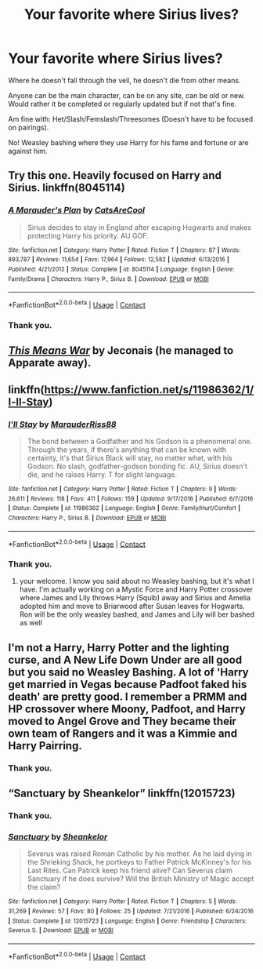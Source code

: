 #+TITLE: Your favorite where Sirius lives?

* Your favorite where Sirius lives?
:PROPERTIES:
:Author: NotSoSnarky
:Score: 10
:DateUnix: 1604106940.0
:DateShort: 2020-Oct-31
:FlairText: Request
:END:
Where he doesn't fall through the veil, he doesn't die from other means.

Anyone can be the main character, can be on any site, can be old or new. Would rather it be completed or regularly updated but if not that's fine.

Am fine with: Het/Slash/Femslash/Threesomes (Doesn't have to be focused on pairings).

No! Weasley bashing where they use Harry for his fame and fortune or are against him.


** Try this one. Heavily focused on Harry and Sirius. linkffn(8045114)
:PROPERTIES:
:Author: edible_paint
:Score: 6
:DateUnix: 1604129044.0
:DateShort: 2020-Oct-31
:END:

*** [[https://www.fanfiction.net/s/8045114/1/][*/A Marauder's Plan/*]] by [[https://www.fanfiction.net/u/3926884/CatsAreCool][/CatsAreCool/]]

#+begin_quote
  Sirius decides to stay in England after escaping Hogwarts and makes protecting Harry his priority. AU GOF.
#+end_quote

^{/Site/:} ^{fanfiction.net} ^{*|*} ^{/Category/:} ^{Harry} ^{Potter} ^{*|*} ^{/Rated/:} ^{Fiction} ^{T} ^{*|*} ^{/Chapters/:} ^{87} ^{*|*} ^{/Words/:} ^{893,787} ^{*|*} ^{/Reviews/:} ^{11,654} ^{*|*} ^{/Favs/:} ^{17,964} ^{*|*} ^{/Follows/:} ^{12,582} ^{*|*} ^{/Updated/:} ^{6/13/2016} ^{*|*} ^{/Published/:} ^{4/21/2012} ^{*|*} ^{/Status/:} ^{Complete} ^{*|*} ^{/id/:} ^{8045114} ^{*|*} ^{/Language/:} ^{English} ^{*|*} ^{/Genre/:} ^{Family/Drama} ^{*|*} ^{/Characters/:} ^{Harry} ^{P.,} ^{Sirius} ^{B.} ^{*|*} ^{/Download/:} ^{[[http://www.ff2ebook.com/old/ffn-bot/index.php?id=8045114&source=ff&filetype=epub][EPUB]]} ^{or} ^{[[http://www.ff2ebook.com/old/ffn-bot/index.php?id=8045114&source=ff&filetype=mobi][MOBI]]}

--------------

*FanfictionBot*^{2.0.0-beta} | [[https://github.com/FanfictionBot/reddit-ffn-bot/wiki/Usage][Usage]] | [[https://www.reddit.com/message/compose?to=tusing][Contact]]
:PROPERTIES:
:Author: FanfictionBot
:Score: 3
:DateUnix: 1604129060.0
:DateShort: 2020-Oct-31
:END:


*** Thank you.
:PROPERTIES:
:Author: NotSoSnarky
:Score: 2
:DateUnix: 1604174506.0
:DateShort: 2020-Oct-31
:END:


** [[https://jeconais.fanficauthors.net/This_Means_War/index/][/This Means War/]] by Jeconais (he managed to Apparate away).
:PROPERTIES:
:Author: Omeganian
:Score: 3
:DateUnix: 1604117857.0
:DateShort: 2020-Oct-31
:END:


** linkffn([[https://www.fanfiction.net/s/11986362/1/I-ll-Stay]])
:PROPERTIES:
:Author: half__blood__prince
:Score: 3
:DateUnix: 1604123395.0
:DateShort: 2020-Oct-31
:END:

*** [[https://www.fanfiction.net/s/11986362/1/][*/I'll Stay/*]] by [[https://www.fanfiction.net/u/7053059/MarauderRiss88][/MarauderRiss88/]]

#+begin_quote
  The bond between a Godfather and his Godson is a phenomenal one. Through the years, if there's anything that can be known with certainty, it's that Sirius Black will stay, no matter what, with his Godson. No slash, godfather-godson bonding fic. AU, Sirius doesn't die, and he raises Harry. T for slight language.
#+end_quote

^{/Site/:} ^{fanfiction.net} ^{*|*} ^{/Category/:} ^{Harry} ^{Potter} ^{*|*} ^{/Rated/:} ^{Fiction} ^{T} ^{*|*} ^{/Chapters/:} ^{9} ^{*|*} ^{/Words/:} ^{26,611} ^{*|*} ^{/Reviews/:} ^{118} ^{*|*} ^{/Favs/:} ^{411} ^{*|*} ^{/Follows/:} ^{159} ^{*|*} ^{/Updated/:} ^{9/17/2016} ^{*|*} ^{/Published/:} ^{6/7/2016} ^{*|*} ^{/Status/:} ^{Complete} ^{*|*} ^{/id/:} ^{11986362} ^{*|*} ^{/Language/:} ^{English} ^{*|*} ^{/Genre/:} ^{Family/Hurt/Comfort} ^{*|*} ^{/Characters/:} ^{Harry} ^{P.,} ^{Sirius} ^{B.} ^{*|*} ^{/Download/:} ^{[[http://www.ff2ebook.com/old/ffn-bot/index.php?id=11986362&source=ff&filetype=epub][EPUB]]} ^{or} ^{[[http://www.ff2ebook.com/old/ffn-bot/index.php?id=11986362&source=ff&filetype=mobi][MOBI]]}

--------------

*FanfictionBot*^{2.0.0-beta} | [[https://github.com/FanfictionBot/reddit-ffn-bot/wiki/Usage][Usage]] | [[https://www.reddit.com/message/compose?to=tusing][Contact]]
:PROPERTIES:
:Author: FanfictionBot
:Score: 1
:DateUnix: 1604123420.0
:DateShort: 2020-Oct-31
:END:


*** Thank you.
:PROPERTIES:
:Author: NotSoSnarky
:Score: 1
:DateUnix: 1604174558.0
:DateShort: 2020-Oct-31
:END:

**** your welcome. I know you said about no Weasley bashing, but it's what I have. I'm actually working on a Mystic Force and Harry Potter crossover where James and Lily throws Harry (Squib) away and Sirius and Amelia adopted him and move to Briarwood after Susan leaves for Hogwarts. Ron will be the only weasley bashed, and James and Lily will ber bashed as well
:PROPERTIES:
:Author: Hufflepuffzd96
:Score: 1
:DateUnix: 1604188276.0
:DateShort: 2020-Nov-01
:END:


** I'm not a Harry, Harry Potter and the lighting curse, and A New Life Down Under are all good but you said no Weasley Bashing. A lot of 'Harry get married in Vegas because Padfoot faked his death' are pretty good. I remember a PRMM and HP crossover where Moony, Padfoot, and Harry moved to Angel Grove and They became their own team of Rangers and it was a Kimmie and Harry Pairring.
:PROPERTIES:
:Author: Hufflepuffzd96
:Score: 1
:DateUnix: 1604187922.0
:DateShort: 2020-Nov-01
:END:

*** Thank you.
:PROPERTIES:
:Author: NotSoSnarky
:Score: 1
:DateUnix: 1604187987.0
:DateShort: 2020-Nov-01
:END:


** “Sanctuary by Sheankelor” linkffn(12015723)
:PROPERTIES:
:Author: ceplma
:Score: 1
:DateUnix: 1604131957.0
:DateShort: 2020-Oct-31
:END:

*** Thank you.
:PROPERTIES:
:Author: NotSoSnarky
:Score: 1
:DateUnix: 1604174482.0
:DateShort: 2020-Oct-31
:END:


*** [[https://www.fanfiction.net/s/12015723/1/][*/Sanctuary/*]] by [[https://www.fanfiction.net/u/912065/Sheankelor][/Sheankelor/]]

#+begin_quote
  Severus was raised Roman Catholic by his mother. As he laid dying in the Shrieking Shack, he portkeys to Father Patrick McKinney's for his Last Rites. Can Patrick keep his friend alive? Can Severus claim Sanctuary if he does survive? Will the British Ministry of Magic accept the claim?
#+end_quote

^{/Site/:} ^{fanfiction.net} ^{*|*} ^{/Category/:} ^{Harry} ^{Potter} ^{*|*} ^{/Rated/:} ^{Fiction} ^{T} ^{*|*} ^{/Chapters/:} ^{5} ^{*|*} ^{/Words/:} ^{31,269} ^{*|*} ^{/Reviews/:} ^{57} ^{*|*} ^{/Favs/:} ^{80} ^{*|*} ^{/Follows/:} ^{25} ^{*|*} ^{/Updated/:} ^{7/21/2016} ^{*|*} ^{/Published/:} ^{6/24/2016} ^{*|*} ^{/Status/:} ^{Complete} ^{*|*} ^{/id/:} ^{12015723} ^{*|*} ^{/Language/:} ^{English} ^{*|*} ^{/Genre/:} ^{Friendship} ^{*|*} ^{/Characters/:} ^{Severus} ^{S.} ^{*|*} ^{/Download/:} ^{[[http://www.ff2ebook.com/old/ffn-bot/index.php?id=12015723&source=ff&filetype=epub][EPUB]]} ^{or} ^{[[http://www.ff2ebook.com/old/ffn-bot/index.php?id=12015723&source=ff&filetype=mobi][MOBI]]}

--------------

*FanfictionBot*^{2.0.0-beta} | [[https://github.com/FanfictionBot/reddit-ffn-bot/wiki/Usage][Usage]] | [[https://www.reddit.com/message/compose?to=tusing][Contact]]
:PROPERTIES:
:Author: FanfictionBot
:Score: 0
:DateUnix: 1604131975.0
:DateShort: 2020-Oct-31
:END:
